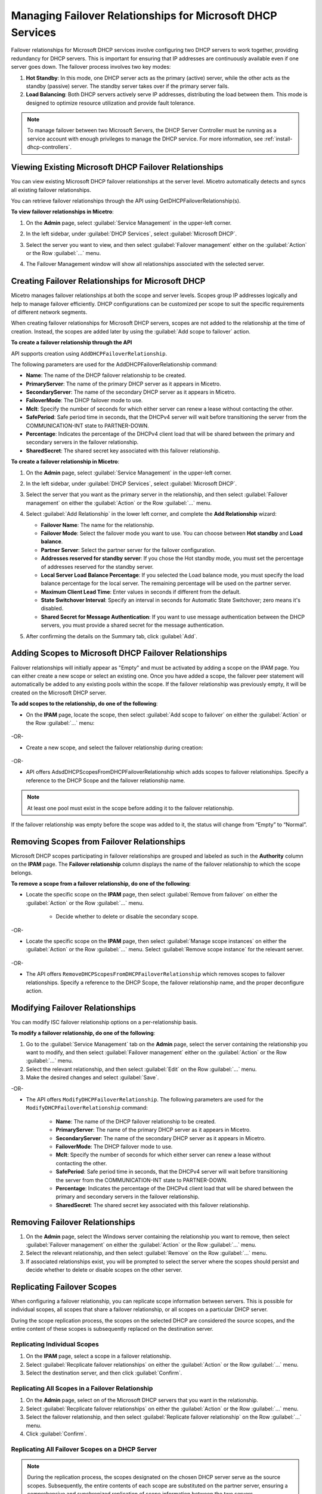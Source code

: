 .. meta::
   :description: Managing failover configurations for Microsoft Services in Micetro
   :keywords: failover management, Microsoft, DHCP, Windows

.. _failover-management-windows:


Managing Failover Relationships for Microsoft DHCP Services
===========================================================
Failover relationships for Microsoft DHCP services involve configuring two DHCP servers to work together, providing redundancy for DHCP servers. This is important for ensuring that IP addresses are continuously available even if one server goes down. The failover process involves two key modes:

1. **Hot Standby**: In this mode, one DHCP server acts as the primary (active) server, while the other acts as the standby (passive) server. The standby server takes over if the primary server fails.

2. **Load Balancing**: Both DHCP servers actively serve IP addresses, distributing the load between them. This mode is designed to optimize resource utilization and provide fault tolerance.

.. note::
   To manage failover between two Microsoft Servers, the DHCP Server Controller must be running as a service account with enough privileges to manage the DHCP service. For more information, see :ref:`install-dhcp-controllers`.

Viewing Existing Microsoft DHCP Failover Relationships
------------------------------------------------------
You can view existing Microsoft DHCP failover relationships at the server level. Micetro automatically detects and syncs all existing failover relationships. 

You can retrieve failover relationships through the API using GetDHCPFailoverRelationship(s). 

**To view failover relationships in Micetro**:

1.	On the **Admin** page, select :guilabel:`Service Management` in the upper-left corner.
2.	In the left sidebar, under :guilabel:`DHCP Services`, select :guilabel:`Microsoft DHCP`.
3. Select the server you want to view, and then select :guilabel:`Failover management` either on the :guilabel:`Action` or the Row :guilabel:`...` menu.
4. The Failover Management window will show all relationships associated with the selected server.

   .. image:: ../../images/failover-microsoft-view.png
      :width: 65%


Creating Failover Relationships for Microsoft DHCP
--------------------------------------------------
Micetro manages failover relationships at both the scope and server levels. Scopes group IP addresses logically and help to manage failover efficiently. DHCP configurations can be customized per scope to suit the specific requirements of different network segments.

When creating failover relationships for Microsoft DHCP servers, scopes are not added to the relationship at the time of creation. Instead, the scopes are added later by using the :guilabel:`Add scope to failover` action.

**To create a failover relationship through the API**

API supports creation using ``AddDHCPFailoverRelationship``.

The following parameters are used for the AddDHCPFailoverRelationship command:

* **Name**: The name of the DHCP failover relationship to be created.
* **PrimaryServer**: The name of the primary DHCP server as it appears in Micetro.
* **SecondaryServer**: The name of the secondary DHCP server as it appears in Micetro.
* **FailoverMode**: The DHCP failover mode to use.
* **Mclt**: Specify the number of seconds for which either server can renew a lease without contacting the other.
* **SafePeriod**: Safe period time in seconds, that the DHCPv4 server will wait before transitioning the server from the COMMUNICATION-INT state to PARTNER-DOWN.
* **Percentage**: Indicates the percentage of the DHCPv4 client load that will be shared between the primary and secondary servers in the failover relationship.
* **SharedSecret**: The shared secret key associated with this failover relationship.

**To create a failover relationship in Micetro**:

1. On the **Admin** page, select :guilabel:`Service Management` in the upper-left corner.

2. In the left sidebar, under :guilabel:`DHCP Services`, select :guilabel:`Microsoft DHCP`.

3. Select the server that you want as the primary server in the relationship, and then select :guilabel:`Failover management` on either the :guilabel:`Action` or the Row :guilabel:`...` menu.

4. Select :guilabel:`Add Relationship` in the lower left corner, and complete the **Add Relationship** wizard:

   .. image:: ../../images/failover-add-microsoft.png
      :width: 65%

   * **Failover Name**: The name for the relationship.

   * **Failover Mode**: Select the failover mode you want to use. You can choose between **Hot standby** and **Load balance**.
   
   * **Partner Server**: Select the partner server for the failover configuration.
   
   * **Addresses reserved for standby server**: If you chose the Hot standby mode, you must set the percentage of addresses reserved for the standby server.
   
   * **Local Server Load Balance Percentage**: If you selected the Load balance mode, you must specify the load balance percentage for the local server. The remaining percentage will be used on the partner server.
   
   * **Maximum Client Lead Time**: Enter values in seconds if different from the default.

   * **State Switchover Interval**: Specify an interval in seconds for Automatic State Switchover; zero means it's disabled.

   * **Shared Secret for Message Authentication**: If you want to use message authentication between the DHCP servers, you must provide a shared secret for the message authentication.

5. After confirming the details on the Summary tab, click :guilabel:`Add`.

Adding Scopes to Microsoft DHCP Failover Relationships
------------------------------------------------------
Failover relationships will initially appear as "Empty" and must be activated by adding a scope on the IPAM page. You can either create a new scope or select an existing one. 
Once you have added a scope, the failover peer statement will automatically be added to any existing pools within the scope. If the failover relationship was previously empty, it will be created on the Microsoft DHCP server. 

**To add scopes to the relationship, do one of the following**:

*	On the **IPAM** page, locate the scope, then select :guilabel:`Add scope to failover` on either the :guilabel:`Action` or the Row :guilabel:`...` menu:

   .. image:: ../../images/failover-add-scope.png
      :width: 65%

-OR-

* Create a new scope, and select the failover relationship during creation:

   .. image:: ../../images/failover-create-scope.png
      :width: 65%

-OR-

* API offers AdsdDHCPScopesFromDHCPFailoverRelationship which adds scopes to failover relationships. Specify a reference to the DHCP Scope and the failover relationship name.

.. note::
   At least one pool must exist in the scope before adding it to the failover relationship.

If the failover relationship was empty before the scope was added to it, the status will change from “Empty” to “Normal”.

.. image:: ../../images/failover-state-microsoft.png
   :width: 65%

Removing Scopes from Failover Relationships
--------------------------------------------
Microsoft DHCP scopes participating in failover relationships are grouped and labeled as such in the **Authority** column on the **IPAM** page. The **Failover relationship** column displays the name of the failover relationship to which the scope belongs.

**To remove a scope from a failover relationship, do one of the following**:

* Locate the specific scope on the **IPAM** page, then select :guilabel:`Remove from failover` on either the :guilabel:`Action` or the Row :guilabel:`...` menu. 

   .. image:: ../../images/failover-microsoft-remove-scope.png
      :width: 65%

   *	Decide whether to delete or disable the secondary scope.

-OR-

* Locate the specific scope on the **IPAM** page, then select :guilabel:`Manage scope instances` on either the :guilabel:`Action` or the Row :guilabel:`...` menu. Select :guilabel:`Remove scope instance` for the relevant server.

   .. image:: ../../images/failover-microsoft-remove-scope-instance.png
      :width: 65%

-OR-

* The API offers ``RemoveDHCPScopesFromDHCPFailoverRelationship`` which removes scopes to failover relationships. Specify a reference to the DHCP Scope, the failover relationship name, and the proper deconfigure action.

Modifying Failover Relationships
--------------------------------
You can modify ISC failover relationship options on a per-relationship basis. 

**To modify a failover relationship, do one of the following**:

1.	Go to the :guilabel:`Service Management` tab on the **Admin** page, select the server containing the relationship you want to modify, and then select :guilabel:`Failover management` either on the :guilabel:`Action` or the Row :guilabel:`...` menu.
2.	Select the relevant relationship, and then select :guilabel:`Edit` on the Row :guilabel:`...` menu.
3.	Make the desired changes and select :guilabel:`Save`.

-OR-

* The API offers ``ModifyDHCPFailoverRelationship``. The following parameters are used for the ``ModifyDHCPFailoverRelationship`` command:

   * **Name**: The name of the DHCP failover relationship to be created.
   * **PrimaryServer**: The name of the primary DHCP server as it appears in Micetro.
   * **SecondaryServer**: The name of the secondary DHCP server as it appears in Micetro.
   * **FailoverMode**: The DHCP failover mode to use.
   * **Mclt**: Specify the number of seconds for which either server can renew a lease without contacting the other.
   * **SafePeriod**: Safe period time in seconds, that the DHCPv4 server will wait before transitioning the server from the COMMUNICATION-INT state to PARTNER-DOWN.
   * **Percentage**: Indicates the percentage of the DHCPv4 client load that will be shared between the primary and secondary servers in the failover relationship.
   * **SharedSecret**: The shared secret key associated with this failover relationship.


Removing Failover Relationships 
--------------------------------

1. On the **Admin** page, select the Windows server containing the relationship you want to remove, then select :guilabel:`Failover management` on either the :guilabel:`Action` or the Row :guilabel:`...` menu.

2. Select the relevant relationship, and then select :guilabel:`Remove` on the Row :guilabel:`...` menu.

3. If associated relationships exist, you will be prompted to select the server where the scopes should persist and decide whether to delete or disable scopes on the other server.


Replicating Failover Scopes
----------------------------
When configuring a failover relationship, you can replicate scope information between servers. This is possible for individual scopes, all scopes that share a failover relationship, or all scopes on a particular DHCP server. 

During the scope replication process, the scopes on the selected DHCP are considered the source scopes, and the entire content of these scopes is subsequently replaced on the destination server.

Replicating Individual Scopes
^^^^^^^^^^^^^^^^^^^^^^^^^^^^^^
1. On the **IPAM** page, select a scope in a failover relationship.

2. Select :guilabel:`Recplicate failover relationships` on either the :guilabel:`Action` or the Row :guilabel:`...` menu.

3. Select the destination server, and then click :guilabel:`Confirm`.

Replicating All Scopes in a Failover Relationship
^^^^^^^^^^^^^^^^^^^^^^^^^^^^^^^^^^^^^^^^^^^^^^^^^^
1. On the **Admin** page, select on of the Microsoft DHCP servers that you want in the relationship.

2. Select :guilabel:`Recplicate failover relationships` on either the :guilabel:`Action` or the Row :guilabel:`...` menu.

3. Select the failover relationship, and then select :guilabel:`Replicate failover relationship` on the Row :guilabel:`...` menu.

4. Click :guilabel:`Confirm`.

Replicating All Failover Scopes on a DHCP Server
^^^^^^^^^^^^^^^^^^^^^^^^^^^^^^^^^^^^^^^^^^^^^^^^^

.. note::
   During the replication process, the scopes designated on the chosen DHCP server serve as the source scopes. Subsequently, the entire contents of each scope are substituted on the partner server, ensuring a comprehensive and synchronized replication of scope information between the two servers.

1. On the **Admin** page, select one of the Microsoft DHCP servers that you want in the relationship.

2. Select :guilabel:`Recplicate failover relationships` on either the :guilabel:`Action` or the Row :guilabel:`...` menu.

3. Click :guilabel:`Confirm`.
